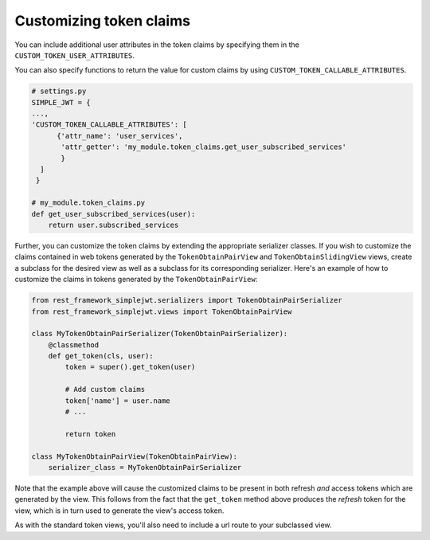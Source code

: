 .. _customizing_token_claims:

Customizing token claims
========================

You can include additional user attributes in the token claims by specifying them
in the ``CUSTOM_TOKEN_USER_ATTRIBUTES``.

You can also specify functions to return the value for custom claims by using
``CUSTOM_TOKEN_CALLABLE_ATTRIBUTES``.

.. code-block:: python

  # settings.py
  SIMPLE_JWT = {
  ...,
  'CUSTOM_TOKEN_CALLABLE_ATTRIBUTES': [
        {'attr_name': 'user_services',
         'attr_getter': 'my_module.token_claims.get_user_subscribed_services'
         }
    ]
   }

  # my_module.token_claims.py
  def get_user_subscribed_services(user):
      return user.subscribed_services


Further, you can customize the token claims by extending the appropriate serializer classes. If you wish to customize
the claims contained in web tokens generated by the ``TokenObtainPairView`` and ``TokenObtainSlidingView`` views,
create a subclass for the desired view as well as a subclass for its corresponding
serializer.  Here's an example of how to customize the claims in tokens
generated by the ``TokenObtainPairView``:

.. code-block:: python

  from rest_framework_simplejwt.serializers import TokenObtainPairSerializer
  from rest_framework_simplejwt.views import TokenObtainPairView

  class MyTokenObtainPairSerializer(TokenObtainPairSerializer):
      @classmethod
      def get_token(cls, user):
          token = super().get_token(user)

          # Add custom claims
          token['name'] = user.name
          # ...

          return token

  class MyTokenObtainPairView(TokenObtainPairView):
      serializer_class = MyTokenObtainPairSerializer

Note that the example above will cause the customized claims to be present in
both refresh *and* access tokens which are generated by the view.  This follows
from the fact that the ``get_token`` method above produces the *refresh* token
for the view, which is in turn used to generate the view's access token.

As with the standard token views, you'll also need to include a url route to
your subclassed view.
